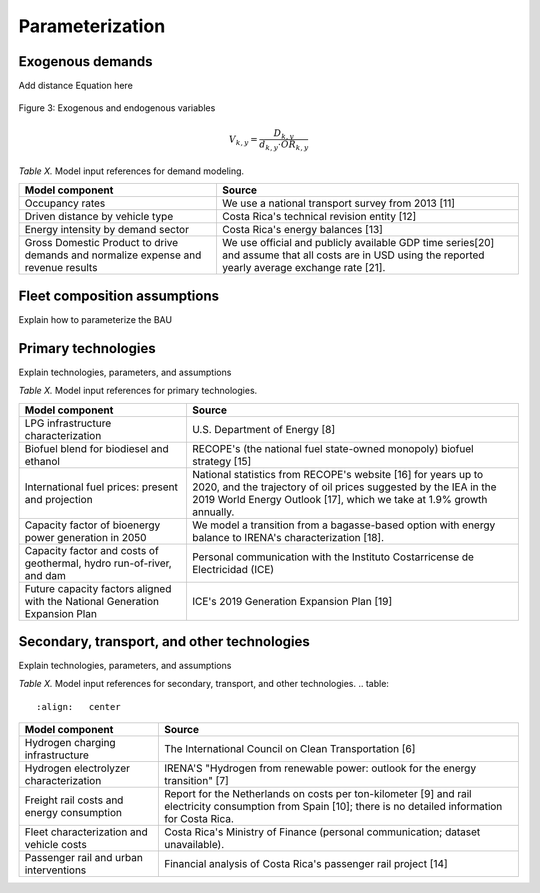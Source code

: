 Parameterization
=====

Exogenous demands
------------

Add distance Equation here

.. figure:: images/parameterezation.png
   :align:   center
   :width:   700 px

   Figure 3: Exogenous and endogenous variables


.. math::

   V_{k,y}=\frac{D_{k,y}}{d_{k,y}\cdot OR_{k,y}}

*Table X.* Model input references for demand modeling.

.. table:: 
   :align:   center
+------------------------------------------------------------------------------------+--------------------------------------------------------------------------------------------------------------------------------------------------------+
| Model component                                                                    | Source                                                                                                                                                 |
+====================================================================================+========================================================================================================================================================+
| Occupancy rates                                                                    | We use a national transport survey from 2013 [11]                                                                                                      |
+------------------------------------------------------------------------------------+--------------------------------------------------------------------------------------------------------------------------------------------------------+
| Driven distance by vehicle type                                                    | Costa Rica's technical revision entity [12]                                                                                                            |
+------------------------------------------------------------------------------------+--------------------------------------------------------------------------------------------------------------------------------------------------------+
| Energy intensity by demand sector                                                  | Costa Rica's energy balances [13]                                                                                                                      |
+------------------------------------------------------------------------------------+--------------------------------------------------------------------------------------------------------------------------------------------------------+
| Gross Domestic Product to drive demands and normalize expense and revenue results  | We use official and publicly available GDP time series[20] and assume that all costs are in USD using the reported yearly average exchange rate [21].  |
+------------------------------------------------------------------------------------+--------------------------------------------------------------------------------------------------------------------------------------------------------+


Fleet composition assumptions
------------

Explain how to parameterize the BAU


Primary technologies
------------

Explain technologies, parameters, and assumptions

*Table X.* Model input references for primary technologies.

.. table:: 
   :align:   center

+------------------------------------------------------------------------------+-----------------------------------------------------------------------------------------------------------------------------------------------------------------------------------------------------------+
| Model component                                                              | Source                                                                                                                                                                                                    |
+==============================================================================+===========================================================================================================================================================================================================+
| LPG  infrastructure characterization                                         | U.S. Department of Energy [8]                                                                                                                                                                             |
+------------------------------------------------------------------------------+-----------------------------------------------------------------------------------------------------------------------------------------------------------------------------------------------------------+
| Biofuel blend for biodiesel and ethanol                                      | RECOPE's (the national fuel state-owned monopoly) biofuel strategy [15]                                                                                                                                   |
+------------------------------------------------------------------------------+-----------------------------------------------------------------------------------------------------------------------------------------------------------------------------------------------------------+
| International fuel prices: present and projection                            | National statistics from RECOPE's website [16] for years up to 2020, and the trajectory of oil prices suggested by the IEA in the 2019 World Energy Outlook [17], which we take at 1.9% growth annually.  |
+------------------------------------------------------------------------------+-----------------------------------------------------------------------------------------------------------------------------------------------------------------------------------------------------------+
| Capacity factor of bioenergy power generation in 2050                        | We model a transition from a bagasse-based option with energy balance to IRENA's characterization [18].                                                                                                   |
+------------------------------------------------------------------------------+-----------------------------------------------------------------------------------------------------------------------------------------------------------------------------------------------------------+
| Capacity factor and costs of geothermal, hydro run-of-river, and dam         | Personal communication with the Instituto Costarricense de Electricidad (ICE)                                                                                                                             |
+------------------------------------------------------------------------------+-----------------------------------------------------------------------------------------------------------------------------------------------------------------------------------------------------------+
| Future capacity factors aligned with the National Generation Expansion Plan  | ICE's 2019 Generation Expansion Plan [19]                                                                                                                                                                 |
+------------------------------------------------------------------------------+-----------------------------------------------------------------------------------------------------------------------------------------------------------------------------------------------------------+

Secondary, transport, and other technologies
------------

Explain technologies, parameters, and assumptions

*Table X.* Model input references for secondary, transport, and other technologies.
.. table:: 
   :align:   center
+--------------------------------------------+---------------------------------------------------------------------------------------------------------------------------------------------------------------+
| Model component                            | Source                                                                                                                                                        |
+============================================+===============================================================================================================================================================+
| Hydrogen charging infrastructure           | The International Council on Clean Transportation [6]                                                                                                         |
+--------------------------------------------+---------------------------------------------------------------------------------------------------------------------------------------------------------------+
| Hydrogen electrolyzer characterization     | IRENA'S "Hydrogen from renewable power: outlook for the energy transition" [7]                                                                                |
+--------------------------------------------+---------------------------------------------------------------------------------------------------------------------------------------------------------------+
| Freight rail costs and energy consumption  | Report for the Netherlands on costs per ton-kilometer [9] and rail electricity consumption from Spain [10]; there is no detailed information for Costa Rica.  |
+--------------------------------------------+---------------------------------------------------------------------------------------------------------------------------------------------------------------+
| Fleet characterization and vehicle costs   | Costa Rica's Ministry of Finance (personal communication; dataset unavailable).                                                                               |
+--------------------------------------------+---------------------------------------------------------------------------------------------------------------------------------------------------------------+
| Passenger rail and urban interventions     | Financial analysis of Costa Rica's passenger rail project [14]                                                                                                |
+--------------------------------------------+---------------------------------------------------------------------------------------------------------------------------------------------------------------+

